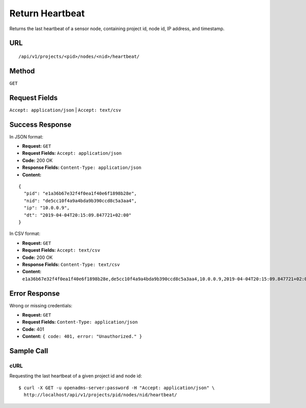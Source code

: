.. _api-return-heartbeat:
Return Heartbeat
================

Returns the last heartbeat of a sensor node, containing project id, node id, IP
address, and timestamp.

URL
---
::

    /api/v1/projects/<pid>/nodes/<nid>/heartbeat/

Method
------
``GET``

Request Fields
--------------
``Accept: application/json`` | ``Accept: text/csv``

Success Response
----------------
In JSON format:

* **Request:** ``GET``
* **Request Fields:** ``Accept: application/json``
* **Code:** 200 OK
* **Response Fields:** ``Content-Type: application/json``
* **Content:**

::

    {
      "pid": "e1a36b67e32f4f0ea1f40e6f1898b28e",
      "nid": "de5cc10f4a9a4bda9b390ccd8c5a3aa4",
      "ip": "10.0.0.9",
      "dt": "2019-04-04T20:15:09.847721+02:00"
    }

In CSV format:

* **Request:** ``GET``
* **Request Fields:** ``Accept: text/csv``
* **Code:** 200 OK
* **Response Fields:** ``Content-Type: text/csv``
* **Content:** ``e1a36b67e32f4f0ea1f40e6f1898b28e,de5cc10f4a9a4bda9b390ccd8c5a3aa4,10.0.0.9,2019-04-04T20:15:09.847721+02:00``

Error Response
--------------
Wrong or missing credentials:

* **Request:** ``GET``
* **Request Fields:** ``Content-Type: application/json``
* **Code:** 401
* **Content:** ``{ code: 401, error: "Unauthorized." }``

Sample Call
-----------
cURL
^^^^
Requesting the last heartbeat of a given project id and node id:

::

    $ curl -X GET -u openadms-server:password -H "Accept: application/json" \
      http://localhost/api/v1/projects/pid/nodes/nid/heartbeat/
